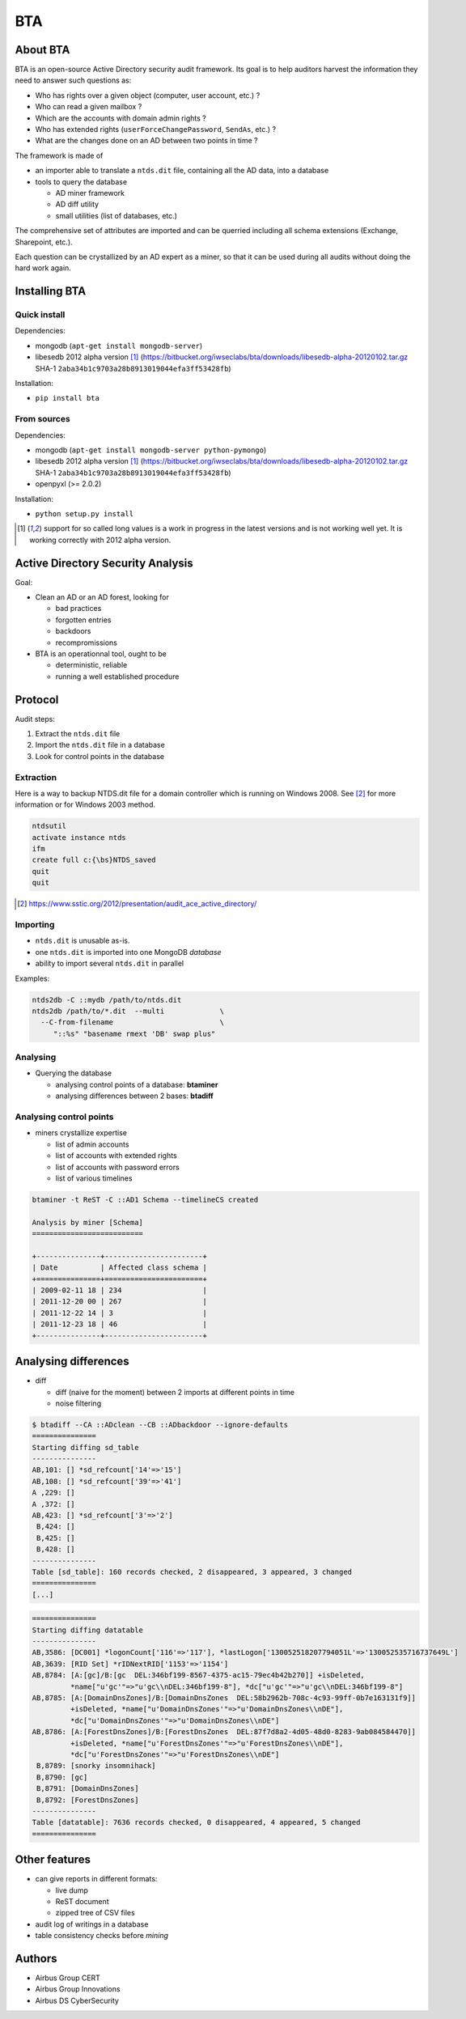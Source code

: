 ===
BTA
===

About BTA
=========

BTA is an open-source Active Directory security audit framework. Its goal is to help
auditors harvest the information they need to answer such questions as:

* Who has rights over a given object (computer, user account, etc.) ?
* Who can read a given mailbox ?
* Which are the accounts with domain admin rights ?
* Who has extended rights (``userForceChangePassword``, ``SendAs``, etc.) ?
* What are the changes done on an AD between two points in time ?

The framework is made of

* an importer able to translate a ``ntds.dit`` file, containing all the AD data, into a database
* tools to query the database

  + AD miner framework
  + AD diff utility
  + small utilities (list of databases, etc.)


The comprehensive set of attributes are imported and can be querried
including all schema extensions (Exchange, Sharepoint, etc.).

Each question can be crystallized by an AD expert as a miner, so that
it can be used during all audits without doing the hard work again.

Installing BTA
==============

Quick install
-------------

Dependencies:

* mongodb (``apt-get install mongodb-server``)
* libesedb 2012 alpha version [1]_ (https://bitbucket.org/iwseclabs/bta/downloads/libesedb-alpha-20120102.tar.gz SHA-1 ``2aba34b1c9703a28b8913019044efa3ff53428fb``)

Installation:

* ``pip install bta``


From sources
------------

Dependencies:

* mongodb (``apt-get install mongodb-server python-pymongo``)
* libesedb 2012 alpha version [1]_ (https://bitbucket.org/iwseclabs/bta/downloads/libesedb-alpha-20120102.tar.gz SHA-1 ``2aba34b1c9703a28b8913019044efa3ff53428fb``)
* openpyxl (>= 2.0.2)

Installation:

* ``python setup.py install`` 


.. [1] support for so called long values is a work in progress in the latest versions and is not working well yet. It is working correctly with 2012 alpha version.


Active Directory Security Analysis
==================================

Goal:

* Clean an AD or an AD forest, looking for

  + bad practices
  + forgotten entries
  + backdoors
  + recompromissions


* BTA is an operationnal tool, ought to be

  + deterministic, reliable
  + running a well established procedure


Protocol
========

Audit steps:

#. Extract  the ``ntds.dit`` file
#. Import the ``ntds.dit`` file in a database
#. Look for control points in the database

Extraction
----------


Here is a way to backup NTDS.dit file for a domain controller which is running on Windows 2008.
See [#SSTIC]_ for more information or for Windows 2003 method.

.. code-block ::

 ntdsutil
 activate instance ntds
 ifm
 create full c:{\bs}NTDS_saved
 quit
 quit


.. [#SSTIC] https://www.sstic.org/2012/presentation/audit_ace_active_directory/

Importing
---------

* ``ntds.dit`` is unusable as-is. 
* one ``ntds.dit`` is imported into one MongoDB *database*
* ability to import several ``ntds.dit`` in parallel

Examples:

.. code-block ::

 ntds2db -C ::mydb /path/to/ntds.dit
 ntds2db /path/to/*.dit  --multi             \
   --C-from-filename                         \ 
      "::%s" "basename rmext 'DB' swap plus"


Analysing
---------

* Querying the database

  + analysing control points of a database: **btaminer**
  + analysing differences between 2 bases: **btadiff**


Analysing control points
------------------------

* miners crystallize expertise

  + list of admin accounts
  + list of accounts with extended rights
  + list of accounts with password errors
  + list of various timelines

.. code-block ::

  btaminer -t ReST -C ::AD1 Schema --timelineCS created

  Analysis by miner [Schema]
  ==========================

  +---------------+-----------------------+
  | Date          | Affected class schema |
  +===============+=======================+
  | 2009-02-11 18 | 234                   |
  | 2011-12-20 00 | 267                   |
  | 2011-12-22 14 | 3                     |
  | 2011-12-23 18 | 46                    |
  +---------------+-----------------------+



Analysing differences
=====================

* diff

  + diff (naive for the moment) between 2 imports at different points in time
  + noise filtering

.. code-block ::

  $ btadiff --CA ::ADclean --CB ::ADbackdoor --ignore-defaults
  ===============
  Starting diffing sd_table
  ---------------
  AB,101: [] *sd_refcount['14'=>'15']
  AB,108: [] *sd_refcount['39'=>'41']
  A ,229: []
  A ,372: []
  AB,423: [] *sd_refcount['3'=>'2']
   B,424: []
   B,425: []
   B,428: []
  ---------------
  Table [sd_table]: 160 records checked, 2 disappeared, 3 appeared, 3 changed
  ===============
  [...]


.. code-block ::

  ===============
  Starting diffing datatable
  ---------------
  AB,3586: [DC001] *logonCount['116'=>'117'], *lastLogon['130052518207794051L'=>'130052535716737649L']
  AB,3639: [RID Set] *rIDNextRID['1153'=>'1154']
  AB,8784: [A:[gc]/B:[gc  DEL:346bf199-8567-4375-ac15-79ec4b42b270]] +isDeleted, 
           *name["u'gc'"=>"u'gc\\nDEL:346bf199-8"], *dc["u'gc'"=>"u'gc\\nDEL:346bf199-8"]
  AB,8785: [A:[DomainDnsZones]/B:[DomainDnsZones  DEL:58b2962b-708c-4c93-99ff-0b7e163131f9]]
           +isDeleted, *name["u'DomainDnsZones'"=>"u'DomainDnsZones\\nDE"], 
           *dc["u'DomainDnsZones'"=>"u'DomainDnsZones\\nDE"]
  AB,8786: [A:[ForestDnsZones]/B:[ForestDnsZones  DEL:87f7d8a2-4d05-48d0-8283-9ab084584470]]
           +isDeleted, *name["u'ForestDnsZones'"=>"u'ForestDnsZones\\nDE"], 
           *dc["u'ForestDnsZones'"=>"u'ForestDnsZones\\nDE"]
   B,8789: [snorky insomnihack]
   B,8790: [gc]
   B,8791: [DomainDnsZones]
   B,8792: [ForestDnsZones]
  ---------------
  Table [datatable]: 7636 records checked, 0 disappeared, 4 appeared, 5 changed
  ===============
  



Other features
==============

* can give reports in different formats:

  + live dump
  + ReST document
  + zipped tree of CSV files

* audit log of writings in a database
* table consistency checks before *mining*

Authors
=======

* Airbus Group CERT
* Airbus Group Innovations
* Airbus DS CyberSecurity

